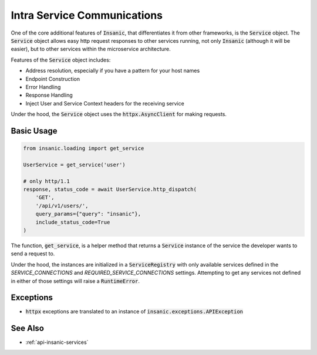 Intra Service Communications
=============================

One of the core additional features of :code:`Insanic`,
that differentiates it from other frameworks,
is the :code:`Service` object.  The :code:`Service` object
allows easy http request responses to other services running,
not only :code:`Insanic` (although it will be easier), but to
other services within the microservice architecture.

Features of the :code:`Service` object includes:

- Address resolution, especially if you have a pattern for your host names
- Endpoint Construction
- Error Handling
- Response Handling
- Inject User and Service Context headers for the receiving service

Under the hood, the :code:`Service` object uses the :code:`httpx.AsyncClient` for making requests.


Basic Usage
------------

.. code-block:: python

    from insanic.loading import get_service

    UserService = get_service('user')

    # only http/1.1
    response, status_code = await UserService.http_dispatch(
        'GET',
        '/api/v1/users/',
        query_params={"query": "insanic"},
        include_status_code=True
    )

The function, :code:`get_service`, is a helper method that returns a :code:`Service`
instance of the service the developer wants to send a request to.

Under the hood, the instances are initialized in a
:code:`ServiceRegistry` with only available services defined
in the `SERVICE_CONNECTIONS` and `REQUIRED_SERVICE_CONNECTIONS`
settings.  Attempting to get any services not defined in either
of those settings will raise a :code:`RuntimeError`.


Exceptions
------------

- :code:`httpx` exceptions are translated to an instance of :code:`insanic.exceptions.APIException`


See Also
---------

- :ref:`api-insanic-services`
